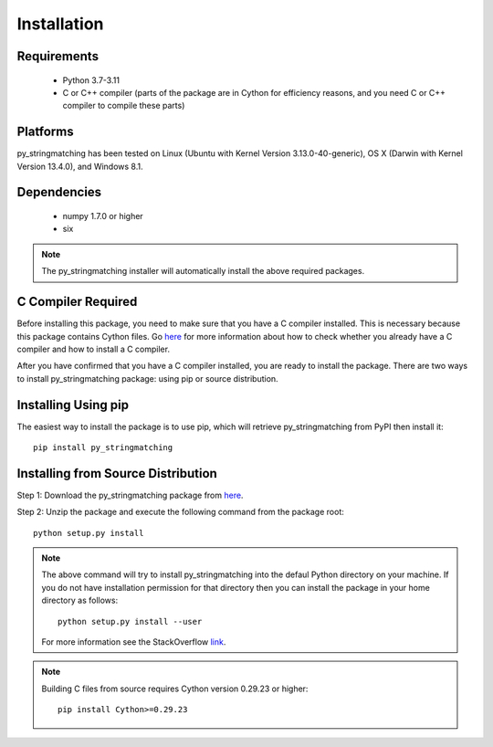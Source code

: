 ============
Installation
============
 
Requirements
------------
    * Python 3.7-3.11
    * C or C++ compiler (parts of the package are in Cython for efficiency reasons, and you need C or C++ compiler to compile these parts)

Platforms
------------
py_stringmatching has been tested on Linux (Ubuntu with Kernel Version 3.13.0-40-generic), OS X (Darwin with Kernel Version 13.4.0), and Windows 8.1.

Dependencies
------------
    * numpy 1.7.0 or higher
    * six

.. note::

     The py_stringmatching installer will automatically install the above required packages.

C Compiler Required
-------------------
Before installing this package, you need to make sure that you have a C compiler installed. This is necessary because this package contains Cython files. Go `here <https://sites.google.com/site/anhaidgroup/projects/magellan/issues>`_ for more information about how to check whether you already have a C compiler and how to install a C compiler.

After you have confirmed that you have a C compiler installed, you are ready to install the package. There are two ways to install py_stringmatching package: using pip or source distribution.

Installing Using pip
--------------------
The easiest way to install the package is to use pip, which will retrieve py_stringmatching from PyPI then install it::

    pip install py_stringmatching
    
Installing from Source Distribution
-------------------------------------
Step 1: Download the py_stringmatching package from `here
<https://sites.google.com/site/anhaidgroup/projects/py_stringmatching>`_.

Step 2: Unzip the package and execute the following command from the package root::

    python setup.py install
    
.. note::

    The above command will try to install py_stringmatching into the defaul Python directory on your machine. If you do not have installation permission for that directory then you can install the package in your home directory as follows::

        python setup.py install --user

    For more information see the StackOverflow `link
    <http://stackoverflow.com/questions/14179941/how-to-install-python-packages-without-root-privileges>`_.

.. note::

    Building C files from source requires Cython version 0.29.23 or higher::
    
        pip install Cython>=0.29.23

